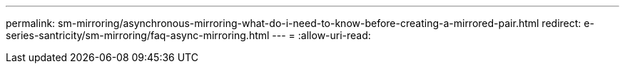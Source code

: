 ---
permalink: sm-mirroring/asynchronous-mirroring-what-do-i-need-to-know-before-creating-a-mirrored-pair.html 
redirect: e-series-santricity/sm-mirroring/faq-async-mirroring.html 
---
= 
:allow-uri-read: 


